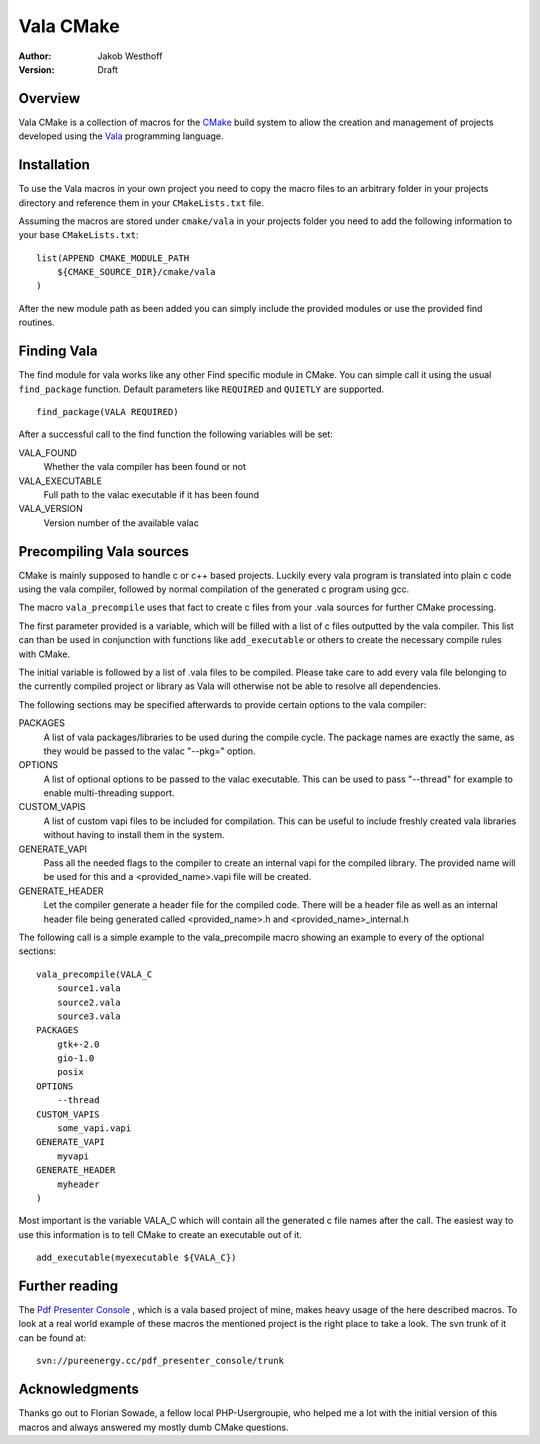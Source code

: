 ==========
Vala CMake
==========
:Author: 
    Jakob Westhoff
:Version:
    Draft


Overview
========

Vala CMake is a collection of macros for the CMake_ build system to allow the
creation and management of projects developed using the Vala_ programming
language.


Installation
============

To use the Vala macros in your own project you need to copy the macro files to
an arbitrary folder in your projects directory and reference them in your
``CMakeLists.txt`` file.

Assuming the macros are stored under ``cmake/vala`` in your projects folder you
need to add the following information to your base ``CMakeLists.txt``::

    list(APPEND CMAKE_MODULE_PATH 
        ${CMAKE_SOURCE_DIR}/cmake/vala
    )

After the new module path as been added you can simply include the provided
modules or use the provided find routines.


Finding Vala
============

The find module for vala works like any other Find specific module in CMake.
You can simple call it using the usual ``find_package`` function. Default
parameters like ``REQUIRED`` and ``QUIETLY`` are supported.

::

    find_package(VALA REQUIRED)

After a successful call to the find function the following variables will be
set:

VALA_FOUND
    Whether the vala compiler has been found or not

VALA_EXECUTABLE
    Full path to the valac executable if it has been found

VALA_VERSION
    Version number of the available valac


Precompiling Vala sources
=========================

CMake is mainly supposed to handle c or c++ based projects. Luckily every vala
program is translated into plain c code using the vala compiler, followed by
normal compilation of the generated c program using gcc.

The macro ``vala_precompile`` uses that fact to create c files from your .vala
sources for further CMake processing. 

The first parameter provided is a variable, which will be filled with a list of
c files outputted by the vala compiler. This list can than be used in
conjunction with functions like ``add_executable`` or others to create the
necessary compile rules with CMake.

The initial variable is followed by a list of .vala files to be compiled.
Please take care to add every vala file belonging to the currently compiled
project or library as Vala will otherwise not be able to resolve all
dependencies.

The following sections may be specified afterwards to provide certain options
to the vala compiler:

PACKAGES  
    A list of vala packages/libraries to be used during the compile cycle. The
    package names are exactly the same, as they would be passed to the valac
    "--pkg=" option.

OPTIONS
    A list of optional options to be passed to the valac executable. This can be
    used to pass "--thread" for example to enable multi-threading support.

CUSTOM_VAPIS
    A list of custom vapi files to be included for compilation. This can be
    useful to include freshly created vala libraries without having to install
    them in the system.

GENERATE_VAPI
    Pass all the needed flags to the compiler to create an internal vapi for
    the compiled library. The provided name will be used for this and a
    <provided_name>.vapi file will be created.

GENERATE_HEADER
    Let the compiler generate a header file for the compiled code. There will
    be a header file as well as an internal header file being generated called
    <provided_name>.h and <provided_name>_internal.h

The following call is a simple example to the vala_precompile macro showing an
example to every of the optional sections::

    vala_precompile(VALA_C
        source1.vala
        source2.vala
        source3.vala
    PACKAGES
        gtk+-2.0
        gio-1.0
        posix
    OPTIONS
        --thread
    CUSTOM_VAPIS
        some_vapi.vapi
    GENERATE_VAPI
        myvapi
    GENERATE_HEADER
        myheader
    )

Most important is the variable VALA_C which will contain all the generated c
file names after the call. The easiest way to use this information is to tell
CMake to create an executable out of it.

::

    add_executable(myexecutable ${VALA_C})


Further reading
===============

The `Pdf Presenter Console`__ , which is a vala based project of mine, makes
heavy usage of the here described macros.  To look at a real world example of
these macros the mentioned project is the right place to take a look. The svn
trunk of it can be found at::

	svn://pureenergy.cc/pdf_presenter_console/trunk


__ http://westhoffswelt.de/projects/pdf_presenter_console.html


Acknowledgments
===============

Thanks go out to Florian Sowade, a fellow local PHP-Usergroupie, who helped me
a lot with the initial version of this macros and always answered my mostly
dumb CMake questions.

.. _CMake: http://cmake.org
.. _Vala: http://live.gnome.org/Vala



..
   Local Variables:
   mode: rst
   fill-column: 79
   End: 
   vim: et syn=rst tw=79
